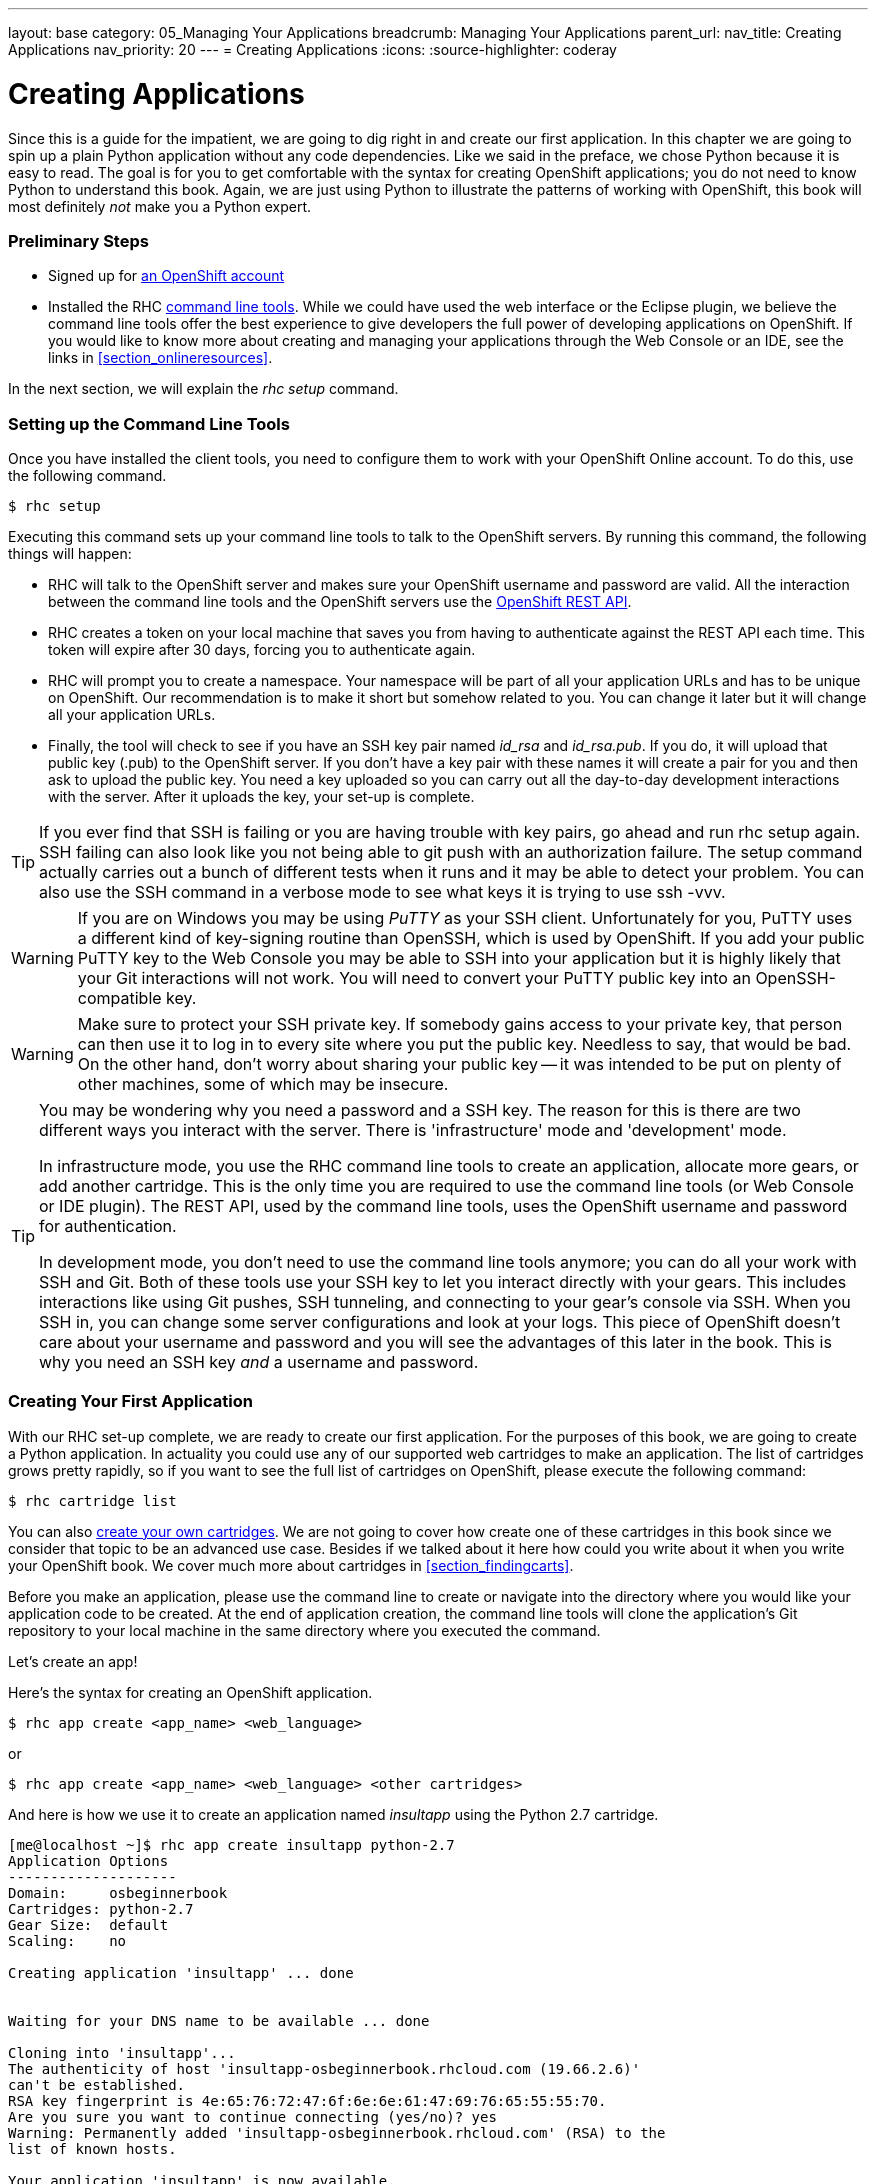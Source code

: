 ---
layout: base
category: 05_Managing Your Applications
breadcrumb: Managing Your Applications
parent_url:
nav_title: Creating Applications
nav_priority: 20
---
= Creating Applications
:icons:
:source-highlighter: coderay

[[top]]
[float]
= Creating Applications
[.lead]
Since this is a guide for the impatient, we are going to dig right in and create our first application. In this chapter we are going to spin up a plain Python application without any code dependencies. Like we said in the preface, we chose Python because it is easy to read. The goal is for you to get comfortable with the syntax for creating OpenShift applications; you do not need to know Python to understand this book. Again, we are just using Python to illustrate the patterns of working with OpenShift, this book will most definitely _not_ make you a Python expert.

=== Preliminary Steps

* Signed up for https://openshift.redhat.com/app/account/new[an OpenShift account]
* Installed the RHC https://www.openshift.com/get-started#cli[command line tools]. While we could have used the web interface or the Eclipse plugin, we believe the command line tools offer the best experience to give developers the full power of developing applications on OpenShift. If you would like to know more about creating and managing your applications through the Web Console or an IDE, see the links in <<section_onlineresources>>.

In the next section, we will explain the _rhc setup_ command.

=== Setting up the Command Line Tools

Once you have installed the client tools, you need to configure them to work with your OpenShift Online account. To do this, use the following command.

[source,console]
--
$ rhc setup
--

Executing this command sets up your command line tools to talk to the OpenShift servers. By running this command, the following things will happen:

* RHC will talk to the OpenShift server and makes sure your OpenShift username and password are valid. All the interaction between the command line tools and the OpenShift servers use the https://access.redhat.com/site/documentation/en-US/OpenShift/2.0/html/REST_API_Guide/[OpenShift REST API].
* RHC creates a token on your local machine that saves you from having to authenticate against the REST API each time. This token will expire after 30 days, forcing you to authenticate again.
* RHC will prompt you to create a namespace. Your namespace will be part of all your application URLs and has to be unique on OpenShift. Our recommendation is to make it short but somehow related to you. You can change it later but it will change all your application URLs.
* Finally, the tool will check to see if you have an SSH key pair named _id_rsa_ and _id_rsa.pub_. If you do, it will upload that public key (.pub) to the OpenShift server. If you don't have a key pair with these names it will create a pair for you and then ask to upload the public key. You need a key uploaded so you can carry out all the day-to-day development interactions with the server. After it uploads the key, your set-up is complete.

[TIP]
====

If you ever find that SSH is failing or you are having trouble with key pairs, go ahead and run +rhc setup+ again. SSH failing can also look like you not being able to +git push+ with an authorization failure. The +setup+ command actually carries out a bunch of different tests when it runs and it may be able to detect your problem. You can also use the SSH command in a verbose mode to see what keys it is trying to use +ssh -vvv+.

====

[WARNING]
====

If you are on Windows you may be using _PuTTY_ as your SSH client. Unfortunately for you, PuTTY uses a different kind of key-signing routine than OpenSSH, which is used by OpenShift. If you add your public PuTTY key to the Web Console you may be able to SSH into your application but it is highly likely that your Git interactions will not work. You will need to convert your PuTTY public key into an OpenSSH-compatible key.

====

[WARNING]
====

Make sure to protect your SSH private key. If somebody gains access to your private key, that person can then use it to log in to every site where you put the public key. Needless to say, that would be bad. On the other hand, don't worry about sharing your public key -- it was intended to be put on plenty of other machines, some of which may be insecure.

====

[TIP]
====

You may be wondering why you need a password and a SSH key. The reason for this is there are two different ways you interact with the server. There is 'infrastructure' mode and 'development' mode.

In infrastructure mode, you use the RHC command line tools to create an application, allocate more gears, or add another cartridge. This is the only time you are required to use the command line tools (or Web Console or IDE plugin). The REST API, used by the command line tools, uses the OpenShift username and password for authentication.

In development mode, you don't need to use the command line tools anymore; you can do all your work with SSH and Git. Both of these tools use your SSH key to let you interact directly with your gears. This includes interactions like using Git pushes, SSH tunneling, and connecting to your gear's console via SSH. When you SSH in, you can change some server configurations and look at your logs. This piece of OpenShift doesn't care about your username and password and you will see the advantages of this later in the book. This is why you need an SSH key _and_ a username and password.

====

=== Creating Your First Application

With our RHC set-up complete, we are ready to create our first application. For the purposes of this book, we are going to create a Python application. In actuality you could use any of our supported web cartridges to make an application. The list of cartridges grows pretty rapidly, so if you want to see the full list of cartridges on OpenShift, please execute the following command:

[source,console]
--
$ rhc cartridge list
--

You can also https://www.openshift.com/wiki/introduction-to-cartridge-building[create your own cartridges]. We are not going to cover how create one of these cartridges in this book since we consider that topic to be an advanced use case. Besides if we talked about it here how could you write about it when you write your OpenShift book. We cover much more about cartridges in <<section_findingcarts>>.

Before you make an application, please use the command line to create or navigate into the directory where you would like your application code to be created. At the end of application creation, the command line tools will clone the application's Git repository to your local machine in the same directory where you executed the command.

Let's create an app!

Here's the syntax for creating an OpenShift application.

[source]
--
$ rhc app create <app_name> <web_language>
--

or

[source]
--
$ rhc app create <app_name> <web_language> <other cartridges>
--

And here is how we use it to create an application named _insultapp_ using the Python 2.7 cartridge.

[source,console]
...........................

[me@localhost ~]$ rhc app create insultapp python-2.7
Application Options
--------------------
Domain:     osbeginnerbook
Cartridges: python-2.7
Gear Size:  default
Scaling:    no

Creating application 'insultapp' ... done


Waiting for your DNS name to be available ... done

Cloning into 'insultapp'...
The authenticity of host 'insultapp-osbeginnerbook.rhcloud.com (19.66.2.6)'
can't be established.
RSA key fingerprint is 4e:65:76:72:47:6f:6e:6e:61:47:69:76:65:55:55:70.
Are you sure you want to continue connecting (yes/no)? yes
Warning: Permanently added 'insultapp-osbeginnerbook.rhcloud.com' (RSA) to the
list of known hosts.

Your application 'insultapp' is now available.

  URL:        http://insultapp-osbeginnerbook.rhcloud.com/
  SSH to:     6e7672676e61676976757570@insultapp-osbeginnerbook.rhcloud.com
  Git remote: ssh://6e7672676e61676976757570@insultapp-osbeginnerbook.
    rhcloud.com/~/git/insultapp.git/
  Cloned to:  /home/me/insultapp

Run 'rhc show-app insultapp' for more details about your app.
...........................

That's it! When the command finishes executing you will have Apache HTTP server with _mod_wsgi_ running in the cloud. It will have a public URL, which will have the form: _insultapp-<namespace>.rhcloud.com_. It will also have a private Git repository that has been cloned to your local machine, in a directory with the same name as your application.

We could have made our app a scalable application (meaning each cartridge goes on its own gear) by passing in the _-s_ flag. You would do this if you wanted to make sure your cartridges were not sharing resources or you wanted to enable the application server tier to scale (manually or automatically) from the database tier. We will discuss this further below in <<section_autoscaling>>.

We could also pass in the _-g_ flag to use gear sizes other than the default, small size. On OpenShift Online's free tier, you only have access to the small gears but if you move into the paid tiers you can get a medium or large gear, which give your gear more RAM. Please see <<section_paidtier>> to understand other reasons to move into the paid tier.

Finally, we could also use the _--from-code_ option to point to a publicly accessible Git repository to serve as the template for our application. We could have done that in this example, but we are going to build the example application by hand instead. One caveat with this flag is that when OpenShift tries to create the gear, the application has to download and build the Git repository within a particular time period. If the +rhc create+ command times out before the build and deploy occurs, then OpenShift will roll back the entire application and you will be left with nothing except the bitter taste of disappointment. Use this feature with caution for now.

[TIP]
====
To delete OpenShift applications, use the command +rhc app delete+. This will trash all your resources in the application on the OpenShift servers and allow you to use the resources in a new application.
====

Go ahead and look at your web page. What you should see is the template page created for all OpenShift applications. This page is pretty generic. In the next chapter, we will modify the application and deploy the code changes. Take a step back and marvel at what you just did. With one command you spun up Apache with _mod_wsgi_, allocated disk space, configured logging, configured Linux permissions, DNS registered a URL, and made both a remote and local Git repository. With that little bit of typing you have a fully functional application development hosting environment. This is the magic of OpenShift, and your development process may never be the same again.

[[screenshot_appcreation]]
.A What your first application looks like!
image::creationScreenShot.png["Screenshot of the default Python application"]

[[section_autoscaling]]
=== Autoscaling and Why You Should Use it by Default

OpenShift is the only PaaS on the market that provides autoscaling at the application tier. We have not used it here for the sake of simplicity but if we were going to run an app in the \'real world', we would make it scalable. When you make an application scalable, a software-based load-balancer called _HAProxy_ will be added to the same gear as the application server. All web traffic to the application will then be routed through HAProxy. Currently, if the number of active connections goes above 16 -- whether they are regular HTTP or WebSocket connections -- HAProxy will trigger the creation of another application gear. OpenShift will spin up another app server gear, +rsync+ the code over to the new gear, plug the gear into HAProxy, and then start using it to serve connections. If the connections later drop back below the threshold for long enough not to be considered random noise, HAProxy will trigger the draining of connections and OpenShift will spin down the gear.

All of this happens without any human intervention, so you do not have to wake up in the middle of the night or take time out from sailing around the world on your yacht (wouldn't that be nice). Of course, OpenShift lets you set a maximum number of gears for application server use so you are not surprised by some large bill at the end of the month, thereby ending your yacht trip.

As we have taught more and more classes and seen more people using OpenShift, we have arrived at the conclusion that almost all apps should be created as scalable applications. There are several reasons for this:

* Your application server, your database server, and any other server you put in your application will each go on their own gear and therefore not compete for disk, memory, or other resources. This will give you much better performance compared to non-scaling where they all run in the same gear.
* It gives you more flexibility if you start to experience more load on your application. You can set the scaling limits for the application tier to accommodate the new traffic.
* It will allow you to scale up manually if you know a big event is coming up and you want to warm up the servers beforehand.
* There is no command to make a non-scalable application into a scalable application. If you want to make a non-scalable app scalable, you will need to snapshot it, spin up a new scalable application, and then restore it to the new application (see <<section_snapshots>> for information about snapshots).

You are given enough resources in the free tier to make your application scalable and so there is really no reason why you shouldn't use it by default.

[[section_paidtier]]
=== Reasons to Move to the Paid Tier

Everything we do in this book can be carried out using the _Free Tier_ of OpenShift but there are strong reasons why you might want to move into one of the paid tiers as your application becomes more serious. We will call out some of the benefits as we discuss topics in the following chapters, such as the ability to use your own SSL certificates. However, for the sake of gathering them in one place, we have included a short list here.

. Your application will never be idled. Currenty on the free tier, if there are no HTTP connections to your application for 48 hours, OpenShift idles the gear.  Idling means OpenShift will serialize the entire application to disk. The next HTTP request to the application will have to wait while OpenShift deserializes the application. Please be aware the time before idling could change so please look at the OpenShift website for the latest information. If you are a paid tier user, then your users will never experience the delay of the application coming back from idling.
. You gain the ability to buy more gears, thereby allowing you to create more applications. With more gears you can also allow your application to scale to handle more traffic.
. You gain the ability to buy larger gears, which can be crucial for memory-hungry application servers.
. You gain the ability to purchase premium application servers for more than 3 gears or on larger gears, such as JBoss EAP or Zend Server. You get to use these application servers on 3 small gears in the free tier, but the paid tier allows you to buy more and put them on more appropriately sized gears.
. You gain the ability to get access to more disk space, beyond the 1GB that comes with the free tier.
. You can use your own SSL certificates with your custom domain names.
. Some of the tiers provide the ability to open support tickets.

There is certainly no requirement to use the paid tier, but there are numerous reasons you may find yourself wanting to take advantage of what is has to offer.

